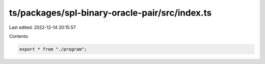 ts/packages/spl-binary-oracle-pair/src/index.ts
===============================================

Last edited: 2022-12-14 20:15:57

Contents:

.. code-block:: ts

    export * from "./program";


